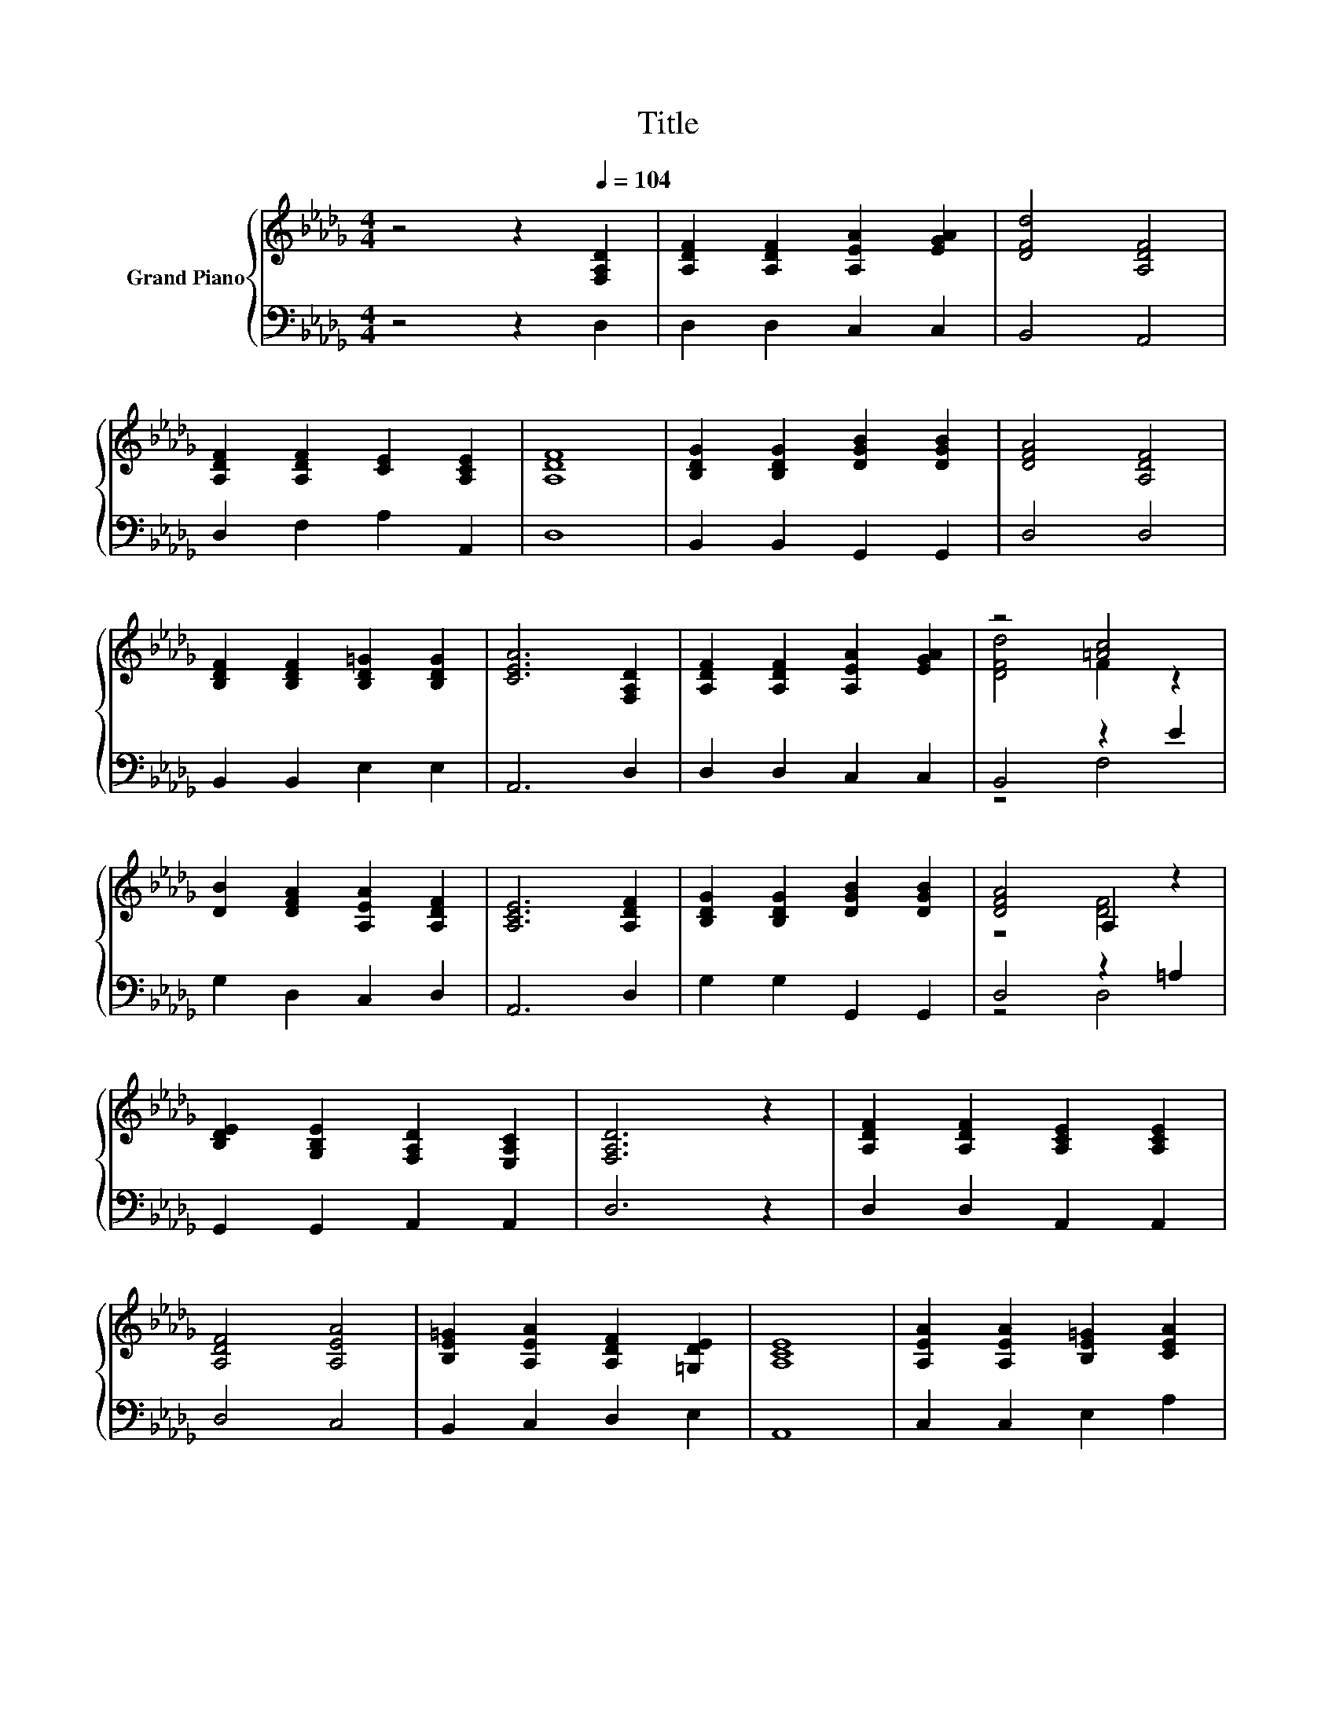 X:1
T:Title
%%score { ( 1 3 ) | ( 2 4 ) }
L:1/8
M:4/4
K:Db
V:1 treble nm="Grand Piano"
V:3 treble 
V:2 bass 
V:4 bass 
V:1
 z4 z2[Q:1/4=104] [F,A,D]2 | [A,DF]2 [A,DF]2 [A,EA]2 [EGA]2 | [DFd]4 [A,DF]4 | %3
 [A,DF]2 [A,DF]2 [CE]2 [A,CE]2 | [A,DF]8 | [B,DG]2 [B,DG]2 [DGB]2 [DGB]2 | [DFA]4 [A,DF]4 | %7
 [B,DF]2 [B,DF]2 [B,D=G]2 [B,DG]2 | [CEA]6 [F,A,D]2 | [A,DF]2 [A,DF]2 [A,EA]2 [EGA]2 | z4 [=Ac]4 | %11
 [DB]2 [DFA]2 [A,EA]2 [A,DF]2 | [A,CE]6 [A,DF]2 | [B,DG]2 [B,DG]2 [DGB]2 [DGB]2 | [DFA]4 A,2 z2 | %15
 [B,DE]2 [G,B,E]2 [F,A,D]2 [E,A,C]2 | [F,A,D]6 z2 | [A,DF]2 [A,DF]2 [A,CE]2 [A,CE]2 | %18
 [A,DF]4 [A,EA]4 | [B,E=G]2 [A,EA]2 [A,DF]2 [=G,DE]2 | [A,CE]8 | [A,EA]2 [A,EA]2 [B,E=G]2 [CEA]2 | %22
 [DFB]4 [FBd]4 | [EAc]2 [D=GB]2 [CA]2 [B,EG]2 | [CEA]8 | [DFA]2 [DFA]2 [EGA]2 [EGA]2 | %26
 [DFA]4 [A,DF]4 | [B,DG]2 [B,DG]2 [DGB]2 [DGB]2 | [DFA]8 | [DFd]2 [DFd]2 [F=Ac]2 [EAc]2 | %30
 [DB]4 A4 | [B,DG]2 [A,DF]2 [DE]2[K:bass] [G,CE]2 | [F,D]8 |] %33
V:2
 z4 z2 D,2 | D,2 D,2 C,2 C,2 | B,,4 A,,4 | D,2 F,2 A,2 A,,2 | D,8 | B,,2 B,,2 G,,2 G,,2 | D,4 D,4 | %7
 B,,2 B,,2 E,2 E,2 | A,,6 D,2 | D,2 D,2 C,2 C,2 | B,,4 z2 E2 | G,2 D,2 C,2 D,2 | A,,6 D,2 | %13
 G,2 G,2 G,,2 G,,2 | D,4 z2 =A,2 | G,,2 G,,2 A,,2 A,,2 | D,6 z2 | D,2 D,2 A,,2 A,,2 | D,4 C,4 | %19
 B,,2 C,2 D,2 E,2 | A,,8 | C,2 C,2 E,2 A,2 | D,4 B,,4 | E,2 E,2 E,2 E,2 | A,,8 | D,2 D,2 C,2 A,,2 | %26
 D,4 D,2 C,2 | B,,2 B,,2 G,,2 G,,2 | D,8 | B,,2 B,,2 F,2 F,2 | G,4 z2 _C2 | E,2 E,2 A,2 A,,2 | %32
 D,8 |] %33
V:3
 x8 | x8 | x8 | x8 | x8 | x8 | x8 | x8 | x8 | x8 | [DFd]4 F2 z2 | x8 | x8 | x8 | z4 [DF]4 | x8 | %16
 x8 | x8 | x8 | x8 | x8 | x8 | x8 | x8 | x8 | x8 | x8 | x8 | x8 | x8 | z4 D2 z2 | x6[K:bass] x2 | %32
 x8 |] %33
V:4
 x8 | x8 | x8 | x8 | x8 | x8 | x8 | x8 | x8 | x8 | z4 F,4 | x8 | x8 | x8 | z4 D,4 | x8 | x8 | x8 | %18
 x8 | x8 | x8 | x8 | x8 | x8 | x8 | x8 | x8 | x8 | x8 | x8 | z4 F,4 | x8 | x8 |] %33

